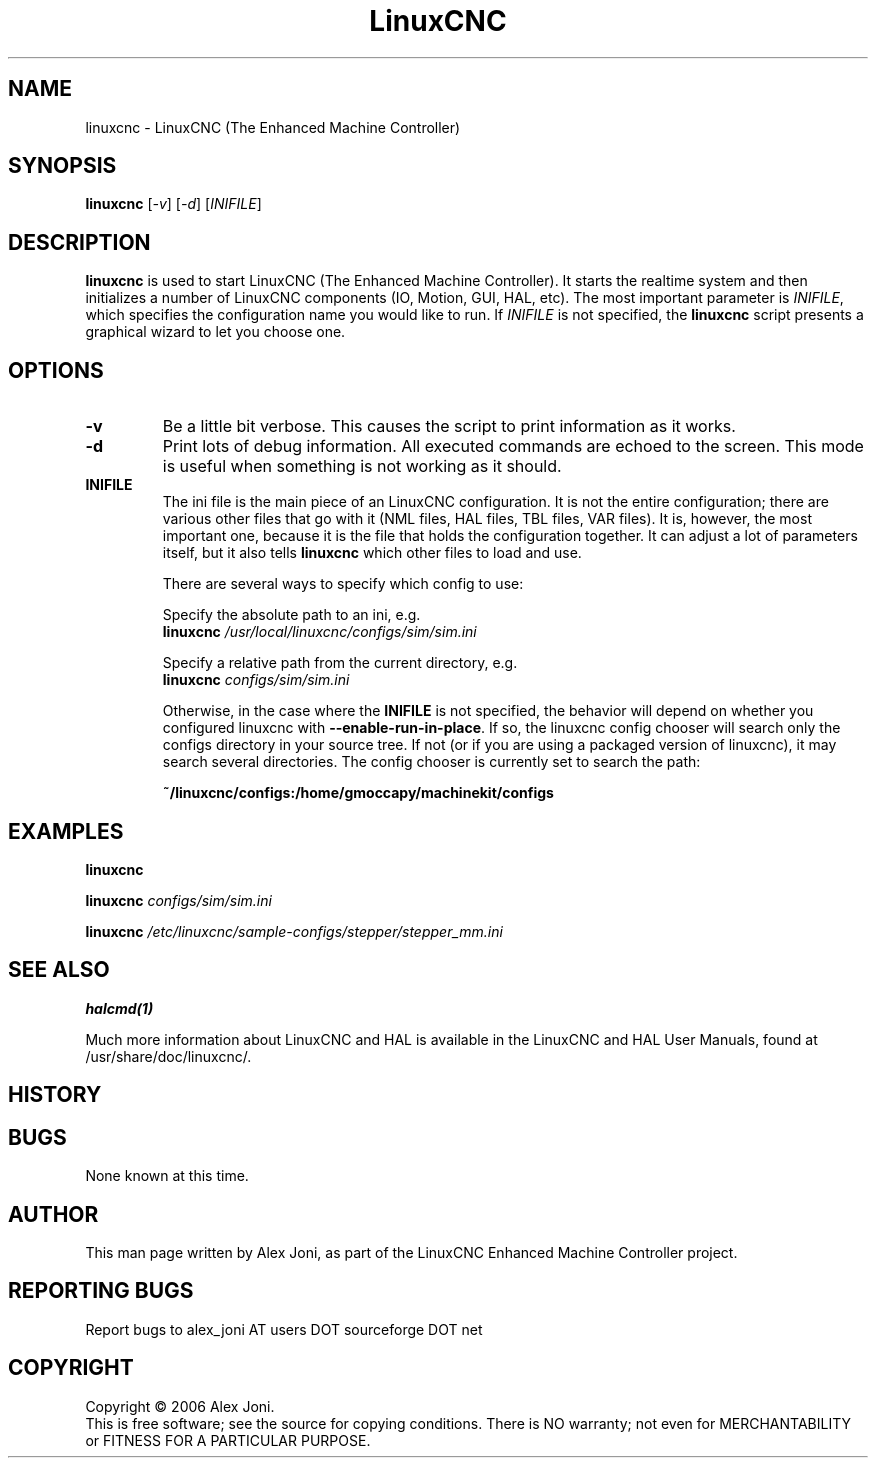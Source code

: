 .\" Copyright (c) 2006 Alex Joni
.\"                (alex_joni AT users DOT sourceforge DOT net)
.\"
.\" This is free documentation; you can redistribute it and/or
.\" modify it under the terms of the GNU General Public License as
.\" published by the Free Software Foundation; either version 2 of
.\" the License, or (at your option) any later version.
.\"
.\" The GNU General Public License's references to "object code"
.\" and "executables" are to be interpreted as the output of any
.\" document formatting or typesetting system, including
.\" intermediate and printed output.
.\"
.\" This manual is distributed in the hope that it will be useful,
.\" but WITHOUT ANY WARRANTY; without even the implied warranty of
.\" MERCHANTABILITY or FITNESS FOR A PARTICULAR PURPOSE.  See the
.\" GNU General Public License for more details.
.\"
.\" You should have received a copy of the GNU General Public
.\" License along with this manual; if not, write to the Free
.\" Software Foundation, Inc., 59 Temple Place, Suite 330, Boston, MA 02111,
.\" USA.
.\"
.\"
.\"
.TH LinuxCNC "1"  "2006-02-20" "LinuxCNC Documentation" "The Enhanced Machine Controller"
.SH NAME
linuxcnc \- LinuxCNC (The Enhanced Machine Controller)
.SH SYNOPSIS
.B linuxcnc
[\fI-v\fR] [\fI-d\fR] [\fIINIFILE\fR]
.SH DESCRIPTION
\fBlinuxcnc\fR is used to start LinuxCNC (The Enhanced Machine Controller). It
starts the realtime system and then initializes a number of LinuxCNC
components (IO, Motion, GUI, HAL, etc).  The most important parameter
is \fIINIFILE\fR, which specifies the configuration name you would like
to run. If \fIINIFILE\fR is not specified, the \fBlinuxcnc\fR script presents
a graphical wizard to let you choose one.
.SH OPTIONS
.TP
\fB\-v\fR 
Be a little bit verbose. This causes the script to print information
as it works.
.TP
\fB\-d\fR
Print lots of debug information. All executed commands
are echoed to the screen. This mode is useful when something is
not working as it should.
.TP
\fBINIFILE\fR
The ini file is the main piece of an LinuxCNC configuration. It is not the
entire configuration; there are various other files that go with it
(NML files, HAL files, TBL files, VAR files). It is, however, the most
important one, because it is the file that holds the configuration
together. It can adjust a lot of parameters itself, but it also tells
\fBlinuxcnc\fR which other files to load and use.

There are several ways to specify which config to use:

Specify the absolute path to an ini, e.g.
.br
\fBlinuxcnc\fR \fI/usr/local/linuxcnc/configs/sim/sim.ini\fR

Specify a relative path from the current directory, e.g.
.br
\fBlinuxcnc\fR \fIconfigs/sim/sim.ini\fR

Otherwise, in the case where the \fBINIFILE\fR is not specified,
the behavior will depend on whether you configured linuxcnc with
\fB--enable-run-in-place\fR.  If so, the linuxcnc config chooser will search
only the configs directory in your source tree.  If not (or if you are
using a packaged version of linuxcnc), it may search several directories.
The config chooser is currently set to search the path:

.nf
\fB~/linuxcnc/configs:/home/gmoccapy/machinekit/configs\fR

.SH EXAMPLES
    
\fBlinuxcnc\fR

\fBlinuxcnc\fR \fIconfigs/sim/sim.ini\fR

\fBlinuxcnc\fR \fI/etc/linuxcnc/sample-configs/stepper/stepper_mm.ini\fR

.SH "SEE ALSO"
\fBhalcmd(1)\fR

Much more information about LinuxCNC and HAL is available in the LinuxCNC
and HAL User Manuals, found at /usr/share/doc/linuxcnc/.

.SH HISTORY

.SH BUGS
None known at this time. 
.PP
.SH AUTHOR
This man page written by Alex Joni, as part of the LinuxCNC Enhanced Machine
Controller project.
.SH REPORTING BUGS
Report bugs to alex_joni AT users DOT sourceforge DOT net
.SH COPYRIGHT
Copyright \(co 2006 Alex Joni.
.br
This is free software; see the source for copying conditions.  There is NO
warranty; not even for MERCHANTABILITY or FITNESS FOR A PARTICULAR PURPOSE.
